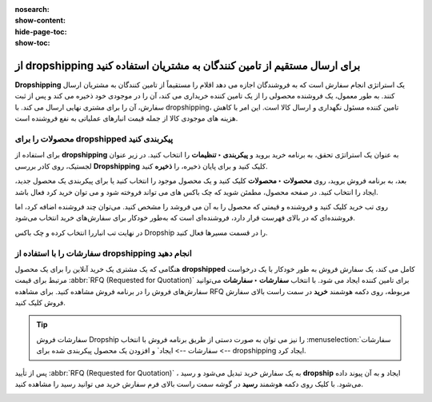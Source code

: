 :nosearch:
:show-content:
:hide-page-toc:
:show-toc:


===================================================================================
از dropshipping برای ارسال مستقیم از تامین کنندگان به مشتریان استفاده کنید
===================================================================================

**Dropshipping** یک استراتژی انجام سفارش است که به فروشندگان اجازه می دهد اقلام را مستقیماً از تامین کنندگان به مشتریان ارسال کنند. به طور معمول، یک فروشنده محصولی را از یک تامین کننده خریداری می کند، آن را در موجودی خود ذخیره می کند و پس از ثبت سفارش، آن را برای مشتری نهایی ارسال می کند. با dropshipping، تامین کننده مسئول نگهداری و ارسال کالا است. این امر با کاهش هزینه های موجودی کالا از جمله قیمت انبارهای عملیاتی به نفع فروشنده است.


محصولات را برای dropshipped پیکربندی کنید
----------------------------------------------------------
برای استفاده از **dropshipping** به عنوان یک استراتژی تحقق، به برنامه خرید بروید و **پیکربندی ‣ تنظیمات** را انتخاب کنید. در زیر عنوان لجستیک، روی کادر بررسی **Dropshipping** کلیک کنید و برای پایان ذخیره، را **ذخیره** کنید.

بعد، به برنامه فروش بروید، روی **محصولات ‣ محصولات** کلیک کنید و یک محصول موجود را انتخاب کنید یا برای پیکربندی یک محصول جدید، ایجاد را انتخاب کنید. در صفحه محصول، مطمئن شوید که چک باکس های می تواند فروخته شود و می توان خرید کرد فعال باشد.


.. image:: ./img/advancedoperations/a11.jpg
    :align: center
    :alt: انبار


.. image:: ./img/advancedoperations/a12.jpg
    :align: center
    :alt: انبار

روی تب خرید کلیک کنید و فروشنده و قیمتی که محصول را به آن می فروشد را مشخص کنید. می‌توان چند فروشنده اضافه کرد، اما فروشنده‌ای که در بالای فهرست قرار دارد، فروشنده‌ای است که به‌طور خودکار برای سفارش‌های خرید انتخاب می‌شود.

.. image:: ./img/advancedoperations/a13.jpg
    :align: center
    :alt: انبار


در نهایت تب انباررا انتخاب کرده و چک باکس Dropship را در قسمت مسیرها فعال کنید.

.. image:: ./img/advancedoperations/a14.jpg
    :align: center
    :alt: انبار


سفارشات را با استفاده از **dropshipping** انجام دهید
--------------------------------------------------------------------------
هنگامی که یک مشتری یک خرید آنلاین را برای یک محصول **dropshipped** کامل می کند، یک سفارش فروش به طور خودکار با یک درخواست مرتبط برای قیمت  :abbr:`RFQ (Requested for Quotation)`  برای تامین کننده ایجاد می شود. با انتخاب **سفارشات ‣ سفارشات** می‌توانید سفارش‌های فروش را در برنامه فروش مشاهده کنید. برای مشاهده RFQ مربوطه، روی دکمه هوشمند **خرید** در سمت راست بالای سفارش فروش کلیک کنید.


.. tip::
    سفارشات فروش Dropship را نیز می توان به صورت دستی از طریق برنامه فروش با انتخاب  :menuselection:`سفارشات --> سفارشات --> ایجاد` و افزودن یک محصول پیکربندی شده برای dropshipping ایجاد کرد.


پس از تأیید :abbr:`RFQ (Requested for Quotation)` ، به یک سفارش خرید تبدیل می‌شود و رسید **dropship** ایجاد و به آن پیوند داده می‌شود. با کلیک روی دکمه هوشمند **رسید** در گوشه سمت راست بالای فرم سفارش خرید می توانید رسید را مشاهده کنید.


.. image:: ./img/advancedoperations/a15.jpg
    :align: center
    :alt: انبار
